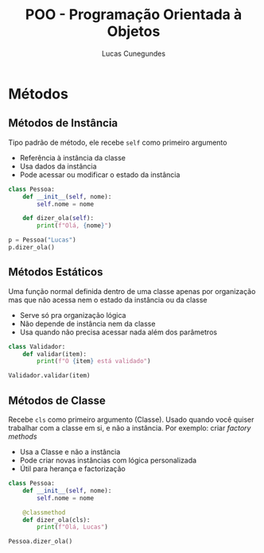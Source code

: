 #+TITLE: POO - Programação Orientada à Objetos
#+DESCRIPTION: Anotações de POO do curso https://www.udemy.com/course/python-3-do-zero-ao-avancado/
#+AUTHOR: Lucas Cunegundes


* Métodos
** Métodos de Instância
Tipo padrão de método, ele recebe ~self~ como primeiro argumento

- Referência à instância da classe
- Usa dados da instância
- Pode acessar ou modificar o estado da instância

#+BEGIN_SRC python
class Pessoa:
    def __init__(self, nome):
        self.nome = nome

    def dizer_ola(self):
        print(f"Olá, {nome}")

p = Pessoa("Lucas")
p.dizer_ola()
#+END_SRC


** Métodos Estáticos

Uma função normal definida dentro de uma classe apenas por organização
mas que não acessa nem o estado da instância ou da classe

- Serve só pra organização lógica
- Não depende de instância nem da classe
- Usa quando não precisa acessar nada além dos parâmetros

#+BEGIN_SRC python
class Validador:
    def validar(item):
        print(f"O {item} está validado")

Validador.validar(item)
#+END_SRC


** Métodos de Classe

Recebe ~cls~ como primeiro argumento (Classe). Usado quando você
quiser trabalhar com a classe em si, e não a instância.
Por exemplo: criar /factory methods/

- Usa a Classe e não a instância
- Pode criar novas instâncias com lógica personalizada
- Útil para herança e factorização

#+BEGIN_SRC python
class Pessoa:
    def __init__(self, nome):
        self.nome = nome

    @classmethod
    def dizer_ola(cls):
        print(f"Olá, Lucas")

Pessoa.dizer_ola()
#+END_SRC
